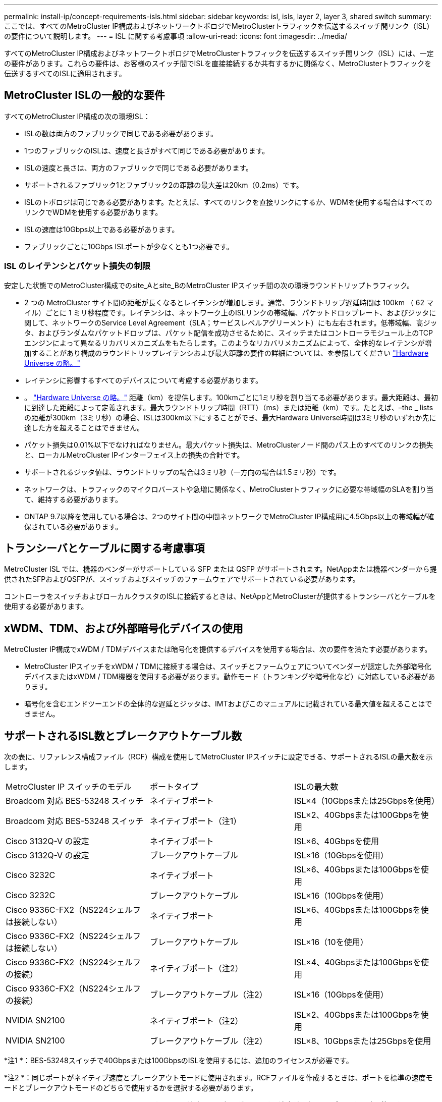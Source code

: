 ---
permalink: install-ip/concept-requirements-isls.html 
sidebar: sidebar 
keywords: isl, isls, layer 2, layer 3, shared switch 
summary: ここでは、すべてのMetroCluster IP構成およびネットワークトポロジでMetroClusterトラフィックを伝送するスイッチ間リンク（ISL）の要件について説明します。 
---
= ISL に関する考慮事項
:allow-uri-read: 
:icons: font
:imagesdir: ../media/


すべてのMetroCluster IP構成およびネットワークトポロジでMetroClusterトラフィックを伝送するスイッチ間リンク（ISL）には、一定の要件があります。これらの要件は、お客様のスイッチ間でISLを直接接続するか共有するかに関係なく、MetroClusterトラフィックを伝送するすべてのISLに適用されます。



== MetroCluster ISLの一般的な要件

すべてのMetroCluster IP構成の次の環境ISL：

* ISLの数は両方のファブリックで同じである必要があります。
* 1つのファブリックのISLは、速度と長さがすべて同じである必要があります。
* ISLの速度と長さは、両方のファブリックで同じである必要があります。
* サポートされるファブリック1とファブリック2の距離の最大差は20km（0.2ms）です。
* ISLのトポロジは同じである必要があります。たとえば、すべてのリンクを直接リンクにするか、WDMを使用する場合はすべてのリンクでWDMを使用する必要があります。
* ISLの速度は10Gbps以上である必要があります。
* ファブリックごとに10Gbps ISLポートが少なくとも1つ必要です。




=== ISL のレイテンシとパケット損失の制限

安定した状態でのMetroCluster構成でのsite_Aとsite_BのMetroCluster IPスイッチ間の次の環境ラウンドトリップトラフィック。

* 2 つの MetroCluster サイト間の距離が長くなるとレイテンシが増加します。通常、ラウンドトリップ遅延時間は 100km （ 62 マイル）ごとに 1 ミリ秒程度です。レイテンシは、ネットワーク上のISLリンクの帯域幅、パケットドロップレート、およびジッタに関して、ネットワークのService Level Agreement（SLA；サービスレベルアグリーメント）にも左右されます。低帯域幅、高ジッタ、およびランダムなパケットドロップは、パケット配信を成功させるために、スイッチまたはコントローラモジュール上のTCPエンジンによって異なるリカバリメカニズムをもたらします。このようなリカバリメカニズムによって、全体的なレイテンシが増加することがあり構成のラウンドトリップレイテンシおよび最大距離の要件の詳細については、を参照してください link:https://hwu.netapp.com/["Hardware Universe の略。"^]
* レイテンシに影響するすべてのデバイスについて考慮する必要があります。
* 。 link:https://hwu.netapp.com/["Hardware Universe の略。"^] 距離（km）を提供します。100kmごとに1ミリ秒を割り当てる必要があります。最大距離は、最初に到達した距離によって定義されます。最大ラウンドトリップ時間（RTT）（ms）または距離（km）です。たとえば、–the _ listsの距離が300km（3ミリ秒）の場合、ISLは300km以下にすることができ、最大Hardware Universe時間は3ミリ秒のいずれか先に達した方を超えることはできません。
* パケット損失は0.01%以下でなければなりません。最大パケット損失は、MetroClusterノード間のパス上のすべてのリンクの損失と、ローカルMetroCluster IPインターフェイス上の損失の合計です。
* サポートされるジッタ値は、ラウンドトリップの場合は3ミリ秒（一方向の場合は1.5ミリ秒）です。
* ネットワークは、トラフィックのマイクロバーストや急増に関係なく、MetroClusterトラフィックに必要な帯域幅のSLAを割り当て、維持する必要があります。
* ONTAP 9.7以降を使用している場合は、2つのサイト間の中間ネットワークでMetroCluster IP構成用に4.5Gbps以上の帯域幅が確保されている必要があります。




== トランシーバとケーブルに関する考慮事項

MetroCluster ISL では、機器のベンダーがサポートしている SFP または QSFP がサポートされます。NetAppまたは機器ベンダーから提供されたSFPおよびQSFPが、スイッチおよびスイッチのファームウェアでサポートされている必要があります。

コントローラをスイッチおよびローカルクラスタのISLに接続するときは、NetAppとMetroClusterが提供するトランシーバとケーブルを使用する必要があります。



== xWDM、TDM、および外部暗号化デバイスの使用

MetroCluster IP構成でxWDM / TDMデバイスまたは暗号化を提供するデバイスを使用する場合は、次の要件を満たす必要があります。

* MetroCluster IPスイッチをxWDM / TDMに接続する場合は、スイッチとファームウェアについてベンダーが認定した外部暗号化デバイスまたはxWDM / TDM機器を使用する必要があります。動作モード（トランキングや暗号化など）に対応している必要があります。
* 暗号化を含むエンドツーエンドの全体的な遅延とジッタは、IMTおよびこのマニュアルに記載されている最大値を超えることはできません。




== サポートされるISL数とブレークアウトケーブル数

次の表に、リファレンス構成ファイル（RCF）構成を使用してMetroCluster IPスイッチに設定できる、サポートされるISLの最大数を示します。

|===


| MetroCluster IP スイッチのモデル | ポートタイプ | ISLの最大数 


 a| 
Broadcom 対応 BES-53248 スイッチ
 a| 
ネイティブポート
 a| 
ISL×4（10Gbpsまたは25Gbpsを使用）



 a| 
Broadcom 対応 BES-53248 スイッチ
 a| 
ネイティブポート（注1）
 a| 
ISL×2、40Gbpsまたは100Gbpsを使用



 a| 
Cisco 3132Q-V の設定
 a| 
ネイティブポート
 a| 
ISL×6、40Gbpsを使用



 a| 
Cisco 3132Q-V の設定
 a| 
ブレークアウトケーブル
 a| 
ISL×16（10Gbpsを使用）



 a| 
Cisco 3232C
 a| 
ネイティブポート
 a| 
ISL×6、40Gbpsまたは100Gbpsを使用



 a| 
Cisco 3232C
 a| 
ブレークアウトケーブル
 a| 
ISL×16（10Gbpsを使用）



 a| 
Cisco 9336C-FX2（NS224シェルフは接続しない）
 a| 
ネイティブポート
 a| 
ISL×6、40Gbpsまたは100Gbpsを使用



 a| 
Cisco 9336C-FX2（NS224シェルフは接続しない）
 a| 
ブレークアウトケーブル
 a| 
ISL×16（10を使用）



 a| 
Cisco 9336C-FX2（NS224シェルフの接続）
 a| 
ネイティブポート（注2）
 a| 
ISL×4、40Gbpsまたは100Gbpsを使用



 a| 
Cisco 9336C-FX2（NS224シェルフの接続）
 a| 
ブレークアウトケーブル（注2）
 a| 
ISL×16（10Gbpsを使用）



 a| 
NVIDIA SN2100
 a| 
ネイティブポート（注2）
 a| 
ISL×2、40Gbpsまたは100Gbpsを使用



 a| 
NVIDIA SN2100
 a| 
ブレークアウトケーブル（注2）
 a| 
ISL×8、10Gbpsまたは25Gbpsを使用

|===
*注1 *：BES-53248スイッチで40Gbpsまたは100GbpsのISLを使用するには、追加のライセンスが必要です。

*注2 *：同じポートがネイティブ速度とブレークアウトモードに使用されます。RCFファイルを作成するときは、ポートを標準の速度モードとブレークアウトモードのどちらで使用するかを選択する必要があります。

* 1つのMetroCluster IPスイッチのISLは、すべて同じ速度である必要があります。速度が異なるISLポートを同時に使用することはできません。
* 最適なパフォーマンスを実現するには、ネットワークごとに40GbpsのISLを少なくとも1つ使用する必要があります。FAS9000、AFF A700、またはその他の大容量プラットフォームでは、ネットワークごとに1つの10Gbps ISLを使用しないでください。



NOTE: NetAppでは、広帯域幅のISLを多数使用するのではなく、広帯域幅のISLを少数使用することを推奨しています。たとえば、4つの10Gbps ISLではなく、40Gbps ISLを1つ設定することを推奨します。複数のISLを使用する場合は、統計的なロードバランシングが最大スループットに影響する可能性があります。負荷分散が均等でないと、単一ISLのスループットまで低下する可能性があります。

